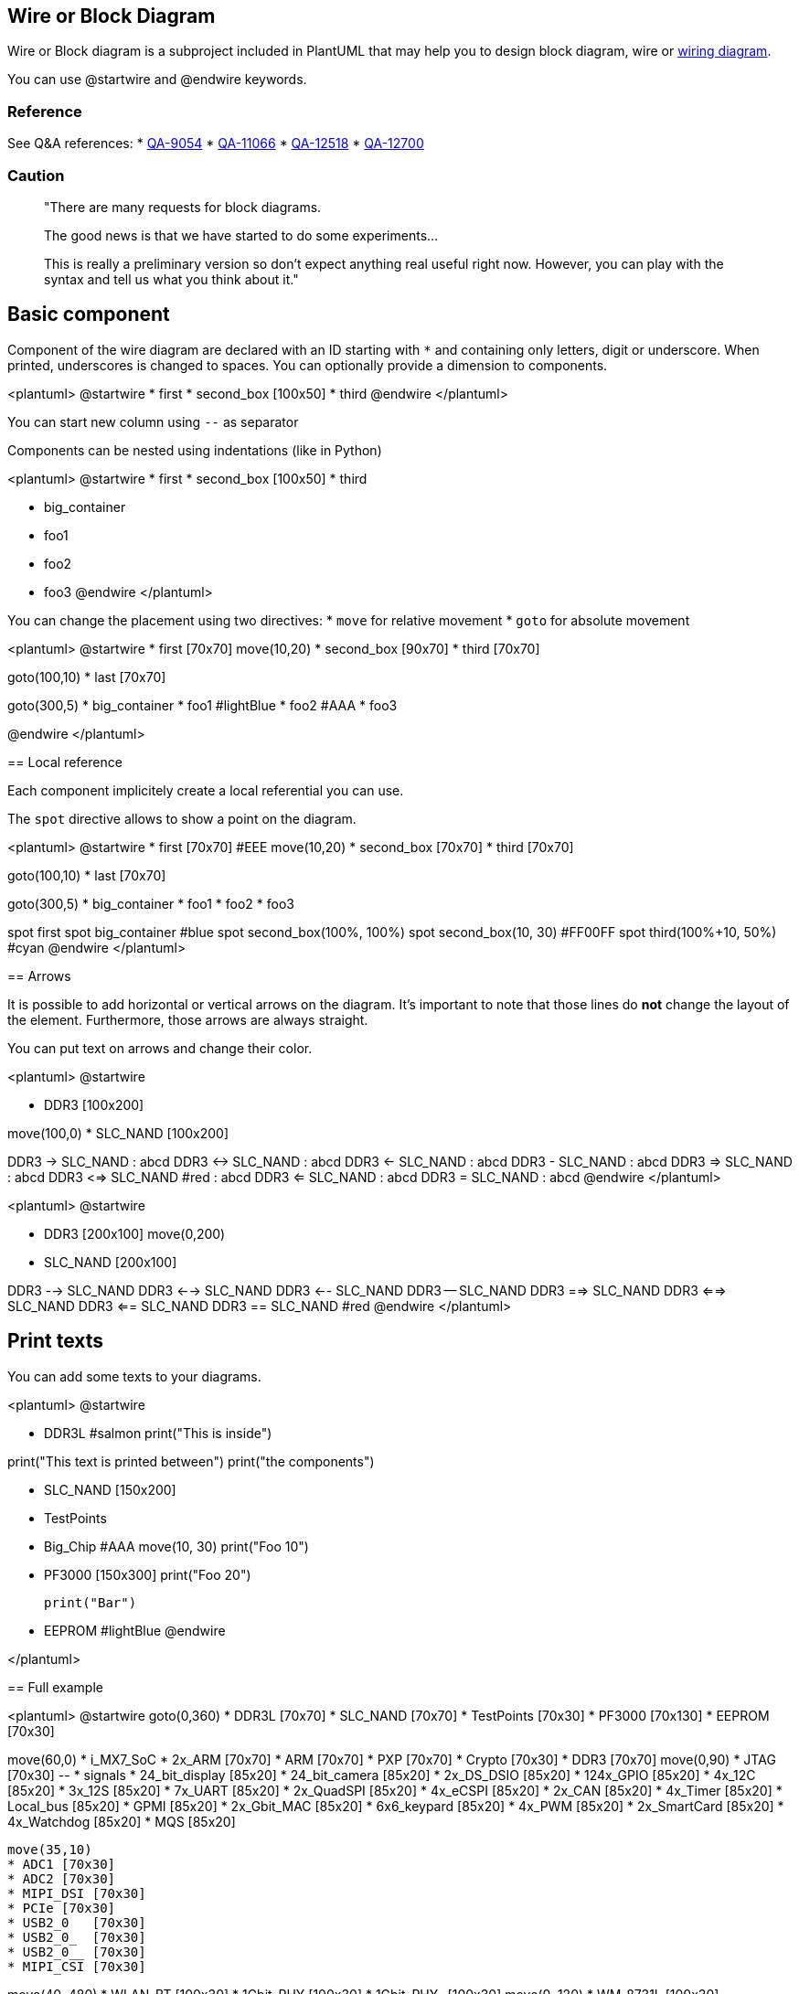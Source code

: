 == Wire or Block Diagram


Wire or Block diagram is a subproject included in PlantUML that may help you to design block diagram, wire or https://en.wikipedia.org/wiki/Wiring_diagram[wiring diagram].

You can use @startwire and @endwire keywords.


=== Reference

See Q&A references:
* https://forum.plantuml.net/9054/is-possible-create-functional-block-diagrams-example-given[QA-9054]
* https://forum.plantuml.net/11066/is-there-any-way-to-produce-block-diagrams[QA-11066]
* https://forum.plantuml.net/12518/is-there-simple-way-use-plantuml-draw-hardware-block-diagram[QA-12518]
* https://forum.plantuml.net/12700[QA-12700]

=== Caution

> "There are many requests for block diagrams.
>
> The good news is that we have started to do some experiments...
>
> This is really a preliminary version so don't expect anything real useful right now. However, you can play with the syntax and tell us what you think about it."


== Basic component

Component of the wire diagram are declared with an ID starting with `+*+` and containing only letters, digit or underscore. When printed, underscores is changed to spaces. You can optionally provide a dimension to components.

<plantuml>
@startwire
* first
* second_box [100x50]
* third
@endwire
</plantuml>


You can start new column using `+--+` as separator

Components can be nested using indentations (like in Python)

<plantuml>
@startwire
* first
* second_box [100x50]
* third
--
* big_container
	* foo1
	* foo2
	* foo3
@endwire
</plantuml>


You can change the placement using two directives:
* `+move+` for relative movement
* `+goto+` for absolute movement

<plantuml>
@startwire
* first [70x70]
move(10,20)
* second_box [90x70]
* third [70x70]

goto(100,10)
* last [70x70]

goto(300,5)
* big_container
	* foo1 #lightBlue
	* foo2 #AAA
	* foo3

@endwire
</plantuml>


== Local reference

Each component implicitely create a local referential you can use.

The `+spot+` directive allows to show a point on the diagram.


<plantuml>
@startwire
* first [70x70] #EEE
move(10,20)
* second_box [70x70]
* third [70x70]

goto(100,10)
* last [70x70]

goto(300,5)
* big_container
	* foo1
	* foo2
	* foo3

spot first
spot big_container #blue
spot second_box(100%, 100%)
spot second_box(10, 30) #FF00FF
spot third(100%+10, 50%) #cyan
@endwire
</plantuml>


== Arrows

It is possible to add horizontal or vertical arrows on the diagram.
It's important to note that those lines do **not** change the layout of the element.
Furthermore, those arrows are always straight.

You can put text on arrows and change their color.

<plantuml>
@startwire

* DDR3 [100x200]
--
move(100,0)
* SLC_NAND [100x200]

DDR3 -> SLC_NAND : abcd
DDR3 <-> SLC_NAND : abcd
DDR3 <- SLC_NAND : abcd
DDR3 - SLC_NAND : abcd
DDR3 => SLC_NAND : abcd
DDR3 <=> SLC_NAND #red : abcd
DDR3 <= SLC_NAND : abcd
DDR3 = SLC_NAND : abcd
@endwire
</plantuml>


<plantuml>
@startwire

* DDR3 [200x100]
move(0,200)
* SLC_NAND [200x100]

DDR3 --> SLC_NAND
DDR3 <--> SLC_NAND
DDR3 <-- SLC_NAND
DDR3 -- SLC_NAND
DDR3 ==> SLC_NAND
DDR3 <==> SLC_NAND
DDR3 <== SLC_NAND
DDR3 == SLC_NAND #red
@endwire
</plantuml>


== Print texts

You can add some texts to your diagrams.

<plantuml>
@startwire

* DDR3L #salmon
	print("This is inside")

print("This text is printed between")
print("the components")

* SLC_NAND [150x200]
* TestPoints
--
* Big_Chip #AAA
	move(10, 30)
	print("Foo 10")
	* PF3000 [150x300]
		print("Foo 20")
	
	print("Bar")

	* EEPROM #lightBlue
@endwire

</plantuml>


== Full example

<plantuml>
@startwire
goto(0,360)
* DDR3L [70x70]
* SLC_NAND [70x70]
* TestPoints [70x30]
* PF3000 [70x130]
* EEPROM [70x30]

--
move(60,0)
* i_MX7_SoC
	* 2x_ARM [70x70]
	* ARM [70x70]
	* PXP [70x70]
	* Crypto [70x30]
	* DDR3 [70x70]
	move(0,90)
	* JTAG [70x30]
	--
	* signals
		* 24_bit_display [85x20]
		* 24_bit_camera [85x20]
		* 2x_DS_DSIO [85x20]
		* 124x_GPIO [85x20]
		* 4x_12C [85x20]
		* 3x_12S [85x20]
		* 7x_UART [85x20]
		* 2x_QuadSPI [85x20]
		* 4x_eCSPI [85x20]
		* 2x_CAN [85x20]
		* 4x_Timer [85x20]
		* Local_bus [85x20]
		* GPMI [85x20]
		* 2x_Gbit_MAC [85x20]
		* 6x6_keypard [85x20]
		* 4x_PWM [85x20]
		* 2x_SmartCard [85x20]
		* 4x_Watchdog [85x20]
		* MQS [85x20]

	move(35,10)
	* ADC1 [70x30]
	* ADC2 [70x30]
	* MIPI_DSI [70x30]
	* PCIe [70x30]
	* USB2_0   [70x30]
	* USB2_0_  [70x30]
	* USB2_0__ [70x30]
	* MIPI_CSI [70x30]

--
move(40, 480)
* WLAN_BT    [100x30]
* 1Gbit_PHY [100x30]
* 1Gbit_PHY_ [100x30]
move(0, 120)
* WM_8731L [100x30]

move(-40, 10)
* SPI_FLASH [80x30]
move(110, -50)
* Resistive [80x30]

move(-90, 80)
* DSI_to_LVDS [100x30]
move(0,60)
* USB2_0 [100x30]

--

* 240pin [50x1220]


DDR3L(100%,50%-10) => i_MX7_SoC.DDR3
SLC_NAND -> i_MX7_SoC.signals
SLC_NAND(100%, 50) -> i_MX7_SoC.signals

TestPoints -> i_MX7_SoC.JTAG


PF3000 => i_MX7_SoC #0000ff
PF3000 => i_MX7_SoC
PF3000 => i_MX7_SoC


i_MX7_SoC.signals(100%,25) => 240pin
i_MX7_SoC.signals(100%,65) => 240pin

i_MX7_SoC.signals -> 240pin #red
i_MX7_SoC.signals -> 240pin
i_MX7_SoC.signals -> 240pin
i_MX7_SoC.signals -> 240pin
i_MX7_SoC.signals -> 240pin
i_MX7_SoC.signals -> 240pin
i_MX7_SoC.signals -> 240pin
i_MX7_SoC.signals -> 240pin
i_MX7_SoC.signals -> 240pin
i_MX7_SoC.signals -> 240pin
i_MX7_SoC.signals -> 240pin
i_MX7_SoC.signals -> 240pin
i_MX7_SoC.signals -> 240pin
i_MX7_SoC.signals -> 240pin
i_MX7_SoC.signals -> 240pin
i_MX7_SoC.signals -> 240pin

i_MX7_SoC.signals.Local_bus -> WLAN_BT

@endwire

</plantuml>


== Suggestions and ideas about the new 1.2020.24 syntax


[[#77FF00#The PlantUML Team:]] We are waiting for users feedback :-)


== Wanted features or examples of expecting syntax

=== General
General feature requests that did not come from a QA.

* Most wire diagrams have the same "device/component" in multiple locations. For instance, you could have the exact same temperature sensor in multiple spots (as if spread out over the board). A great feature would be to setup components with their connection points then replicated them throughout the layout. See item #5 in the "first impressions" section at the bottom.
* support "rankDir" or left to right vs top to bottom layout. sometimes I would rather new componets layout left to right instead of vertically.

=== From QA-11066

According to https://forum.plantuml.net/11066/is-there-any-way-to-produce-block-diagrams[QA-11066]:

* Add the possibility to give hspace (horizontal space) [[#00FF00#DONE]] (with `+move+`)
* Putting block in block with defined size [[#00FF00#DONE]]
* ~~The vspace inside block do nothing~~

* Add  `+left, middle and right (or absolute offset)+` for lateral positionning of blocks
* Name blocks and IO to be able to connect easily after. Connections are often `+1 to 1+`, but sometimes `+1 -> n+` or `+n -> 1+`.

* Instead of:
** "right:" and "left:"
** "connector "RTN" is left" and "connector "VCC" is top" would make it more clear. -> to debate

* proposal syntax:
** `+=>+` can represent a thicker arrow like a bus [[#00FF00#DONE]]
** `+->+` will represent a single wire and should try to be a straight as possible.  [[#00FF00#DONE]]
** `+left of+`, `+right of+` should be for component placement. All `+left of X+` should be vertically aligned and stacked; while X should expand vertically to accept straight wires (unless absolute size is specified).
** prefer right angles for wire connections and direction changing
** the render of the wire will assume the same overlay layer as the highest connection point. That is, if a component(x) is overlayed another component, any wire to that component(x) will overlay the same components that the component(x) overlays
** the name of the bus/wire will be centered on the wire and re-rendered for each "section" between connections or breaks (overlay breaks).
 




image::https://www.compulab.com/wp-content/uploads/2015/10/SOM-iMX7-System-on-Module-block-diagram.png[]


=== [[#aaff00#SW:]] From my own tests https://forum.plantuml.net/12700/wireframe-null-pointer-syntax-error-with-a-space[QA-12700]
. Text or label on arrow with syntax like sequence diagram with the ": label" [[#00FF00#DONE]]
. Alias with "BlockLabelwith BackSlash\_n:allowed" as BlockAlias
. Vertical arrow with `+-->+` [[#00FF00#DONE]]
. Arrow with 2 ends with `+<->+` [[#00FF00#DONE]]
. Arrow with angle: if you write "$i__MX7__SoC.Crypto -> $i__MX7__SoC.signals.3x\_12S" the line go to 7x UART
. If not possible, let create hLines and vline to create our own arrow
. Start an arrow on a spot or at a given position
. Stereotypes [[[#aaffaa#ThL:]]or global/local style or inline style] to be able to use new skinparams (background color, block name position and orientation, etc.)
. Free label with position (or block without border) ([[#aaffaa#ThL:]] in order to accept special char, `+(,),-+` or `+newline+`)
. Let space (and tab) be used before wires and spots
. Is the `+$+` syntax the best? It is not easy when you have procedure and functions also with $. [[#aaff00#SW:]]only one syntax (even i don't like it :-) ) is better than many syntaxes (less code to maintain, less bug, etc.) [[#00FF00#DONE]] (we use `+*+` now)



[[#aaffaa#ThL:]] Then for nested, use multiples `+*+` (Perhaps re-use code of mindmap...):
----
@startwire
*first
*second_box [100x300]
*third
--
*big_container
**foo1
**foo2
**foo3
@endwire
----

Allow also not significant space or indentation __(especially from processing [cf. https://forum.plantuml.net/12230[QA-12230]])__
----
@startwire
 *big_container
  **foo1
  **foo2
  **foo3
@endwire
----





[[#aaff00#SW:]] To be really usable in real work, the mandatory features are:

. Labels (on lines and on components) [[#00FF00#DONE]] [[#aaff00#SW:]] not for vertical lines
. Lines not only from left to right. For inspiration https://docs.python.org/3/library/turtle.html[Turtle Graphics] if not automatic
. A base syntax to be extended easily like "nwdiag extended syntax" for example
. [[#aaffaa#ThL:]] Could you add text on vertical mode, as:
<plantuml>
@startwire
* DDR3 [200x100]
move(0,200)
* SLC_NAND [200x100]

DDR3 --> SLC_NAND     : abcd        
DDR3 <--> SLC_NAND    : abcd   
DDR3 <-- SLC_NAND     : abcd  
DDR3 -- SLC_NAND      : abcd 
DDR3 ==> SLC_NAND     : abcd  
DDR3 <==> SLC_NAND    : abcd   
DDR3 <== SLC_NAND     : abcd  
DDR3 == SLC_NAND #red : abcd        
@endwire
</plantuml>
. [[#aaff00#SW:]]h and vline

<plantuml>
@startwire
* _ [50x1]
move (50, -20)
* __ [1x50]
move (-50, -20)
* ___ [50x1]
move (0, -20)
* ____ [1x50]
move (0, -20)
* _____ [50x1]
--
*_______________ [50x100]
--
* ______ [50x1]
move (50, -20)
* _______ [1x50]
move (-50, -20)
* ________ [50x1]
move (0, -20)
* _________ [1x50]
move (0, -20)
* __________ [50x1]
--
* ____________ [1x100]
move (10, -100)
print("<&heart>\n**Happy New year**")
move (2, 1 )
print ("<img:http://plantuml.com/logo3.png>")
@endwire
</plantuml>
----
@startwire
      ' simpler with
hline [50]
move (50, -20)
vline (50)
move (-50, -20)
hline (50)
move (0, -20)
vline (50)
move (0, -20)
hline (50)
--
*_______________ [50x100]

--
hline (50)
move (50, -20)
vline (50)
move (-50, -20)
hline (50)
move (0, -20)
vline (50)
move (0, -20)
hline (50)
--
* ____________ [1x100]
move (10, -100)
print("<&heart>\n**Happy New year**")
move (2, 1 )
print ("<img:http://plantuml.com/logo3.png>")
@endwire
----

...

Any thought ?

...


=== From other... TBC...

<plantuml>
@startwire
* foo
@endwire
</plantuml>

or expecting syntax:
----
@startwire
      ' To be complete
@endwire
----


== Attempt to reproduce the full example

<plantuml>
@startwire
goto(0,360)
* DDR3L [70x70]      #lightgray
* SLC_NAND [70x70]   #lightgray
* TestPoints [70x30] #lightgray
* PF3000 [70x130]    #lightgray
move(0,220)
* EEPROM [70x30]     #lightgray

--
move(60,0)
* i_MX7_SoC #lightgray
	* 2x_ARM [70x70] #white
	* ARM [70x70]    #white
	* PXP [70x70]    #white
	* Crypto [70x30] #white
	* DDR3 [70x70]   #white
	move(0,90)
	* JTAG [70x30]   #white
	--
	* signals #white
		* 24_bit_display [85x20]
		* 24_bit_camera [85x20]
		* 2x_DS_DSIO [85x20]
		* 124x_GPIO [85x20]
		* 4x_12C [85x20]
		* 3x_12S [85x20]
		* 7x_UART [85x20]
		* 2x_QuadSPI [85x20]
		* 4x_eCSPI [85x20]
		* 2x_CAN [85x20]
		* 4x_Timer [85x20]
		* Local_bus [85x20]
		* GPMI [85x20]
		* 2x_Gbit_MAC [85x20]
		* 6x6_keypard [85x20]
		* 4x_PWM [85x20]
		* 2x_SmartCard [85x20]
		* 4x_Watchdog [85x20]
		* MQS [85x20]

	move(35,10)
	* ADC1 [70x30]     #white
	* ADC2 [70x30]     #white
	* MIPI_DSI [70x30] #white
	* PCIe [70x30]     #white
	* USB2_0   [70x30] #white
	* USB2_0_  [70x30] #white
	* USB2_0__ [70x30] #white
	* MIPI_CSI [70x30] #white

--
move(40, 480)
* WLAN_BT    [100x30] #lightgray
* 1Gbit_PHY [100x30]  #lightgray
* 1Gbit_PHY_ [100x30] #lightgray
move(0, 120)
* WM_8731L [100x30] #lightgray

move(-40, 10)
* SPI_FLASH [80x30] #lightgray
move(110, -50)
* Resistive [80x30] #lightgray

move(-90, 80)
* DSI_to_LVDS [100x30] #lightgray
move(0,30)
* USB2_0 [100x40] #lightgray

--

* 240pin [50x1220] #lightgray


DDR3L(100%,50%-10) <=> i_MX7_SoC.DDR3    : 32 bit
SLC_NAND <-> i_MX7_SoC.signals           : GPMI
SLC_NAND(100%, 50) <-> i_MX7_SoC.signals : MMC

TestPoints <-> i_MX7_SoC.JTAG            : JTAG


PF3000 => i_MX7_SoC #0000ff : Power
PF3000 => i_MX7_SoC : Power
PF3000 => i_MX7_SoC : Power

EEPROM <-> DSI_to_LVDS : I2C

i_MX7_SoC.signals(100%,25) => 240pin : \nup to 1x PD (24-bit)\n
i_MX7_SoC.signals(100%,65) <= 240pin : up to 1x C (P CSI)

i_MX7_SoC.signals -> 240pin #red : 
i_MX7_SoC.signals <-> 240pin : up-to 7x 
i_MX7_SoC.signals <-> 240pin : up-to 3x
i_MX7_SoC.signals <-> 240pin : up-to 3x
i_MX7_SoC.signals <-> 240pin : up-to 124x
i_MX7_SoC.signals <-> 240pin : up-to 2x
i_MX7_SoC.signals <-> 240pin : up-to 3x
i_MX7_SoC.signals <-> 240pin : up-to 2x
i_MX7_SoC.signals <-> 240pin : up-to 2x
i_MX7_SoC.signals <-> 240pin : up-to 4x PWM
i_MX7_SoC.signals <-> 240pin : up-to 6x
i_MX7_SoC.signals <-> 240pin : up-to 1x
i_MX7_SoC.signals <-> 240pin : up-to 6 x 6
i_MX7_SoC.signals <-> 240pin : up-to 2x
i_MX7_SoC.signals <-> 240pin : up-to 4x
i_MX7_SoC.signals <-> 240pin : up-to 1x MQS int

i_MX7_SoC.signals <-> WLAN_BT : UART
i_MX7_SoC.signals <-> WLAN_BT : MMC

i_MX7_SoC.signals <-> 1Gbit_PHY : RGMII
1Gbit_PHY <-> 240pin : 1Gbit Eth

i_MX7_SoC.signals <-> 1Gbit_PHY_ : RGMII
1Gbit_PHY_ <-> 240pin : 1Gbit Eth

i_MX7_SoC.PCIe <=> 240pin : PCI Express 1

i_MX7_SoC.USB2_0 <-> USB2_0 : HSIC
USB2_0 <-> 240pin : USB 2.0 
USB2_0 <-> 240pin : USB 2.0 
USB2_0 <-> 240pin : USB 2.0 

i_MX7_SoC.USB2_0_ <-> 240pin : USB 2.0 OTG
i_MX7_SoC.USB2_0__ <-> 240pin : USB 2.0 HOST

i_MX7_SoC.MIPI_CSI <-> 240pin : MIPI-CSI

@endwire
</plantuml>


== Remark after first use...

=== 1. Label of component

`+print+` (for label of component) is not useful (for other text, why not!)

* Why not create label as:
----
* alias [a x b] #color : long label
----

e.g. :
----
* WM_8731L [100x30] #green : "Audio_Codec \nWM_8731L"
----
or
----
* WM_8731L [100x30] #green : Audio_Codec \nWM_8731L
----

=== 2. Padding

Could you add padding for text on double arrow `+<=>+`?

=== 3. Component Label Positioning
* I think centering the label inside a box would be a better default
* scaling the label size with the size of the box might also be a nice feature.

=== 4. Component Declaration syntax
The use of \`\*\` to declare a component is incongruent with the rest of plantuml, where one explicitly types out the type of component they want, such as:
----
state myState
actor myActor
class myClass
----
I would much prefer to keep plantuml readable and suggest changing the syntax to either use "component/device/etc" over the \`\*\`.

or, you could just assume (like other diagrams) the type by way of the `+startwire+`; thus you know that any object typed in should be a box of type "device/component/\*". 

This would also allow for defining specifics about a "device" by use of brackets (just like the rest of plantuml).
----
device DDR3 {
label is center

connector 1 left
connector 2 right
connector 3 left
connector VDD right
connector gpio1 left
connector GND right
}
----

If you could declare a device as above, then that could set you up for replication; because we often have a lot of the same components on the same bus (e.g. 6 temperature sensors on the same spi bus).

----
device tmp125 {
label: TMP125 \n 30Mhz
connector somi is right
connector simo is left
connector vdd is top
connector gnd is bottom
# lightgrey
}


component tmp125 as tmp1
component tmp125 as tmp2
component tmp125 as tmp3

component MicroProc{
connector somi is right
connector simo is right
}

MicroProc.simo -> tmp1.simo
MicroProc.simo -> tmp2.simo
MicroProc.simo -> tmp3.simo

tmp1.somi -> MicroProc.somi
tmp2.somi -> MicroProc.somi
tmp3.somi -> MicroProc.somi
----

Here would be the current method of "rendering" the above.

<plantuml>
@startwire
* MicroProc
	* SOMI
	* SIMO
	* SCLK
-------
* TMP125_1
	* SOMI
	* SIMO
	* SCLK
* TMP125_2
	* SOMI
	* SIMO
	* SCLK
* TMP125_3
	* SOMI
	* SIMO
	* SCLK




MicroProc.SIMO -> TMP125_1 : SIMO
MicroProc.SIMO -> TMP125_2 : SIMO
MicroProc.SIMO -> TMP125_3 : SIMO

TMP125_1.SOMI -> MicroProc.SOMI : SOMI
TMP125_2.SOMI -> MicroProc.SOMI : SOMI
TMP125_3.SOMI -> MicroProc.SOMI : SOMI


@endwire

</plantuml>


=== 5. Component Sizing
The sizing of a component should be dynamic. It should start out just big enough for the label+padding; then expand if it needs to fit stuff inside of it. like connection points+padding or other blocks/devices contained within (which should follow the same sizing rules).


